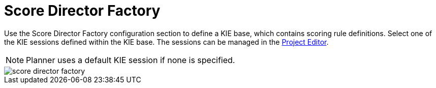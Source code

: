 [[_optaplanner.scoreDirectorFactory]]
= Score Director Factory

Use the Score Director Factory configuration section to define a KIE base, which contains scoring rule definitions.
Select one of the KIE sessions defined within the KIE base. The sessions can be managed in the <<_wb.projecteditor, Project Editor>>.

[NOTE]
====
Planner uses a default KIE session if none is specified.
====

image::optaplannerImages/Workbench/AuthoringPlanningAssets/score_director_factory.png[align="center"]